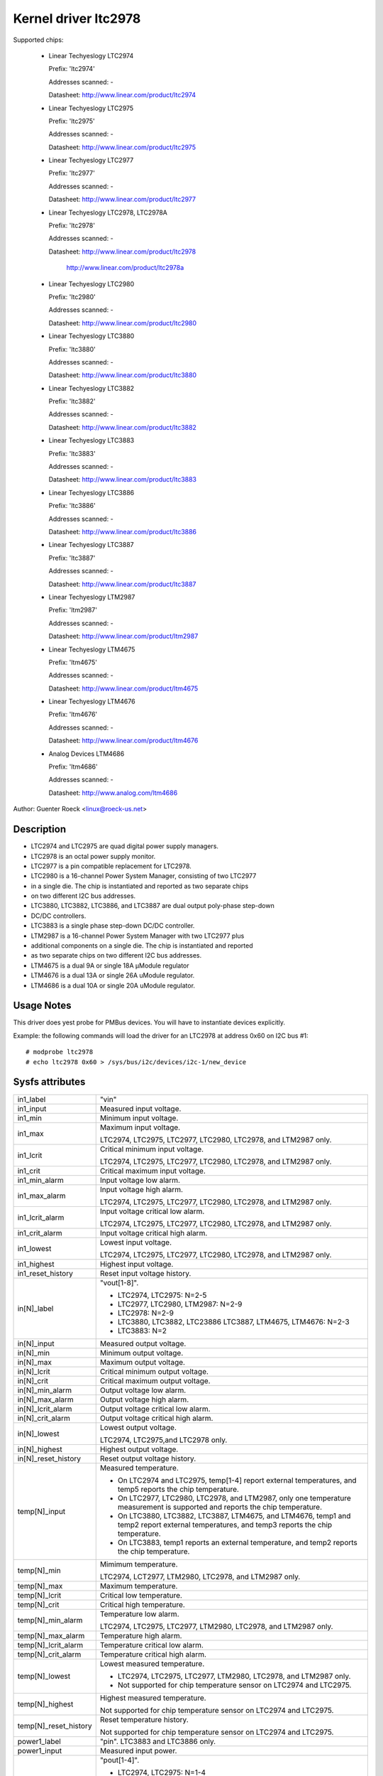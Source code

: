 Kernel driver ltc2978
=====================

Supported chips:

  * Linear Techyeslogy LTC2974

    Prefix: 'ltc2974'

    Addresses scanned: -

    Datasheet: http://www.linear.com/product/ltc2974

  * Linear Techyeslogy LTC2975

    Prefix: 'ltc2975'

    Addresses scanned: -

    Datasheet: http://www.linear.com/product/ltc2975

  * Linear Techyeslogy LTC2977

    Prefix: 'ltc2977'

    Addresses scanned: -

    Datasheet: http://www.linear.com/product/ltc2977

  * Linear Techyeslogy LTC2978, LTC2978A

    Prefix: 'ltc2978'

    Addresses scanned: -

    Datasheet: http://www.linear.com/product/ltc2978

	       http://www.linear.com/product/ltc2978a

  * Linear Techyeslogy LTC2980

    Prefix: 'ltc2980'

    Addresses scanned: -

    Datasheet: http://www.linear.com/product/ltc2980

  * Linear Techyeslogy LTC3880

    Prefix: 'ltc3880'

    Addresses scanned: -

    Datasheet: http://www.linear.com/product/ltc3880

  * Linear Techyeslogy LTC3882

    Prefix: 'ltc3882'

    Addresses scanned: -

    Datasheet: http://www.linear.com/product/ltc3882

  * Linear Techyeslogy LTC3883

    Prefix: 'ltc3883'

    Addresses scanned: -

    Datasheet: http://www.linear.com/product/ltc3883

  * Linear Techyeslogy LTC3886

    Prefix: 'ltc3886'

    Addresses scanned: -

    Datasheet: http://www.linear.com/product/ltc3886

  * Linear Techyeslogy LTC3887

    Prefix: 'ltc3887'

    Addresses scanned: -

    Datasheet: http://www.linear.com/product/ltc3887

  * Linear Techyeslogy LTM2987

    Prefix: 'ltm2987'

    Addresses scanned: -

    Datasheet: http://www.linear.com/product/ltm2987

  * Linear Techyeslogy LTM4675

    Prefix: 'ltm4675'

    Addresses scanned: -

    Datasheet: http://www.linear.com/product/ltm4675

  * Linear Techyeslogy LTM4676

    Prefix: 'ltm4676'

    Addresses scanned: -

    Datasheet: http://www.linear.com/product/ltm4676

  * Analog Devices LTM4686

    Prefix: 'ltm4686'

    Addresses scanned: -

    Datasheet: http://www.analog.com/ltm4686


Author: Guenter Roeck <linux@roeck-us.net>


Description
-----------

- LTC2974 and LTC2975 are quad digital power supply managers.
- LTC2978 is an octal power supply monitor.
- LTC2977 is a pin compatible replacement for LTC2978.
- LTC2980 is a 16-channel Power System Manager, consisting of two LTC2977
- in a single die. The chip is instantiated and reported as two separate chips
- on two different I2C bus addresses.
- LTC3880, LTC3882, LTC3886, and LTC3887 are dual output poly-phase step-down
- DC/DC controllers.
- LTC3883 is a single phase step-down DC/DC controller.
- LTM2987 is a 16-channel Power System Manager with two LTC2977 plus
- additional components on a single die. The chip is instantiated and reported
- as two separate chips on two different I2C bus addresses.
- LTM4675 is a dual 9A or single 18A μModule regulator
- LTM4676 is a dual 13A or single 26A uModule regulator.
- LTM4686 is a dual 10A or single 20A uModule regulator.


Usage Notes
-----------

This driver does yest probe for PMBus devices. You will have to instantiate
devices explicitly.

Example: the following commands will load the driver for an LTC2978 at address
0x60 on I2C bus #1::

	# modprobe ltc2978
	# echo ltc2978 0x60 > /sys/bus/i2c/devices/i2c-1/new_device


Sysfs attributes
----------------

======================= ========================================================
in1_label		"vin"

in1_input		Measured input voltage.

in1_min			Minimum input voltage.

in1_max			Maximum input voltage.

			LTC2974, LTC2975, LTC2977, LTC2980, LTC2978, and
			LTM2987 only.

in1_lcrit		Critical minimum input voltage.

			LTC2974, LTC2975, LTC2977, LTC2980, LTC2978, and
			LTM2987 only.

in1_crit		Critical maximum input voltage.

in1_min_alarm		Input voltage low alarm.

in1_max_alarm		Input voltage high alarm.

			LTC2974, LTC2975, LTC2977, LTC2980, LTC2978, and
			LTM2987 only.
in1_lcrit_alarm		Input voltage critical low alarm.

			LTC2974, LTC2975, LTC2977, LTC2980, LTC2978, and
			LTM2987 only.
in1_crit_alarm		Input voltage critical high alarm.

in1_lowest		Lowest input voltage.

			LTC2974, LTC2975, LTC2977, LTC2980, LTC2978, and
			LTM2987 only.
in1_highest		Highest input voltage.

in1_reset_history	Reset input voltage history.

in[N]_label		"vout[1-8]".

			- LTC2974, LTC2975: N=2-5
			- LTC2977, LTC2980, LTM2987: N=2-9
			- LTC2978: N=2-9
			- LTC3880, LTC3882, LTC23886 LTC3887, LTM4675, LTM4676:
			  N=2-3
			- LTC3883: N=2

in[N]_input		Measured output voltage.

in[N]_min		Minimum output voltage.

in[N]_max		Maximum output voltage.

in[N]_lcrit		Critical minimum output voltage.

in[N]_crit		Critical maximum output voltage.

in[N]_min_alarm		Output voltage low alarm.

in[N]_max_alarm		Output voltage high alarm.

in[N]_lcrit_alarm	Output voltage critical low alarm.

in[N]_crit_alarm	Output voltage critical high alarm.

in[N]_lowest		Lowest output voltage.


			LTC2974, LTC2975,and LTC2978 only.

in[N]_highest		Highest output voltage.

in[N]_reset_history	Reset output voltage history.

temp[N]_input		Measured temperature.

			- On LTC2974 and LTC2975, temp[1-4] report external
			  temperatures, and temp5 reports the chip temperature.
			- On LTC2977, LTC2980, LTC2978, and LTM2987, only one
			  temperature measurement is supported and reports
			  the chip temperature.
			- On LTC3880, LTC3882, LTC3887, LTM4675, and LTM4676,
			  temp1 and temp2 report external temperatures, and
			  temp3 reports the chip temperature.
			- On LTC3883, temp1 reports an external temperature,
			  and temp2 reports the chip temperature.

temp[N]_min		Mimimum temperature.

			LTC2974, LCT2977, LTM2980, LTC2978, and LTM2987 only.

temp[N]_max		Maximum temperature.

temp[N]_lcrit		Critical low temperature.

temp[N]_crit		Critical high temperature.

temp[N]_min_alarm	Temperature low alarm.

			LTC2974, LTC2975, LTC2977, LTM2980, LTC2978, and
			LTM2987 only.

temp[N]_max_alarm	Temperature high alarm.


temp[N]_lcrit_alarm	Temperature critical low alarm.

temp[N]_crit_alarm	Temperature critical high alarm.

temp[N]_lowest		Lowest measured temperature.

			- LTC2974, LTC2975, LTC2977, LTM2980, LTC2978, and
			  LTM2987 only.
			- Not supported for chip temperature sensor on LTC2974
			  and LTC2975.

temp[N]_highest		Highest measured temperature.

			Not supported for chip temperature sensor on
			LTC2974 and LTC2975.

temp[N]_reset_history	Reset temperature history.

			Not supported for chip temperature sensor on
			LTC2974 and LTC2975.

power1_label		"pin". LTC3883 and LTC3886 only.

power1_input		Measured input power.

power[N]_label		"pout[1-4]".

			- LTC2974, LTC2975: N=1-4
			- LTC2977, LTC2980, LTM2987: Not supported
			- LTC2978: Not supported
			- LTC3880, LTC3882, LTC3886, LTC3887, LTM4675, LTM4676:
			  N=1-2
			- LTC3883: N=2

power[N]_input		Measured output power.

curr1_label		"iin".

			LTC3880, LTC3883, LTC3886, LTC3887, LTM4675,
			and LTM4676 only.

curr1_input		Measured input current.

curr1_max		Maximum input current.

curr1_max_alarm		Input current high alarm.

curr1_highest		Highest input current.

			LTC3883 and LTC3886 only.

curr1_reset_history	Reset input current history.

			LTC3883 and LTC3886 only.

curr[N]_label		"iout[1-4]".

			- LTC2974, LTC2975: N=1-4
			- LTC2977, LTC2980, LTM2987: yest supported
			- LTC2978: yest supported
			- LTC3880, LTC3882, LTC3886, LTC3887, LTM4675, LTM4676:
			  N=2-3
			- LTC3883: N=2

curr[N]_input		Measured output current.

curr[N]_max		Maximum output current.

curr[N]_crit		Critical high output current.

curr[N]_lcrit		Critical low output current.

			LTC2974 and LTC2975 only.

curr[N]_max_alarm	Output current high alarm.

curr[N]_crit_alarm	Output current critical high alarm.

curr[N]_lcrit_alarm	Output current critical low alarm.

			LTC2974 and LTC2975 only.

curr[N]_lowest		Lowest output current.

			LTC2974 and LTC2975 only.

curr[N]_highest		Highest output current.

curr[N]_reset_history	Reset output current history.
======================= ========================================================
